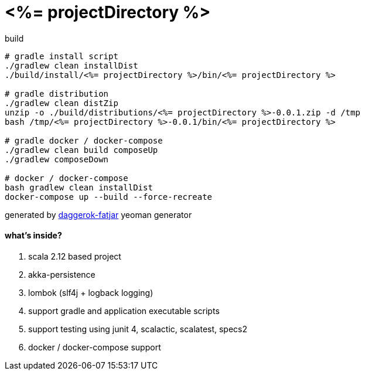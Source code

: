 = <%= projectDirectory %>

//tag::content[]

.build
----
# gradle install script
./gradlew clean installDist
./build/install/<%= projectDirectory %>/bin/<%= projectDirectory %>

# gradle distribution
./gradlew clean distZip
unzip -o ./build/distributions/<%= projectDirectory %>-0.0.1.zip -d /tmp
bash /tmp/<%= projectDirectory %>-0.0.1/bin/<%= projectDirectory %>

# gradle docker / docker-compose
./gradlew clean build composeUp
./gradlew composeDown

# docker / docker-compose
bash gradlew clean installDist
docker-compose up --build --force-recreate
----

generated by link:https://github.com/daggerok/generator-daggerok-fatjar/[daggerok-fatjar] yeoman generator

==== what's inside?

. scala 2.12 based project
. akka-persistence
. lombok (slf4j + logback logging)
. support gradle and application executable scripts
. support testing using junit 4, scalactic, scalatest, specs2
. docker / docker-compose support

//end::content[]
